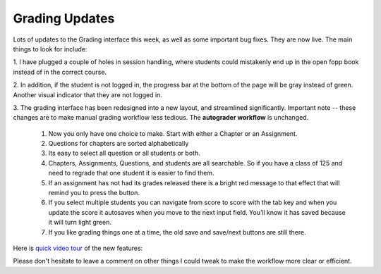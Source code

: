Grading Updates
===============

Lots of updates to the Grading interface this week, as well as some important
bug fixes.  They are now live.  The main things to look for include:

1. I have plugged a couple of holes in session handling, where students could
mistakenly end up in the open fopp book instead of in the correct course.

2. In addition, if the student is not logged in, the progress bar at the bottom
of the page will be gray instead of green.  Another visual indicator that they
are not logged in.

3. The grading interface has been redesigned into a new layout, and streamlined
significantly.   Important note -- these changes are to make manual grading workflow less tedious.  The **autograder workflow** is unchanged.

	1. Now you only have one choice to make.  Start with either a Chapter or an Assignment.
	2. Questions for chapters are sorted alphabetically
	3. Its easy to select all question or all students or both.
	4. Chapters, Assignments, Questions, and students are all searchable.  So if you have a class of 125 and need to regrade that one student it is easier to find them.
	5. If an assignment has not had its grades released there is a bright red message to that effect that will remind you to press the button.
	6. If you select multiple students you can navigate from score to score with the tab key and when you update the score it autosaves when you move to the next input field.  You’ll know it has saved because it will turn light green.
	7. If you like grading things one at a time, the old save and save/next buttons are still there.

Here is `quick video tour <https://youtu.be/x3oCWpFXTdw>`_ of the new features:

.. image:: GradingUpdates.png
    :width: 600

Please don't hesitate to leave a comment on other things I could tweak to make the workflow more clear or efficient.

.. author:: default
.. categories:: Announce, Development
.. tags:: none
.. comments::

